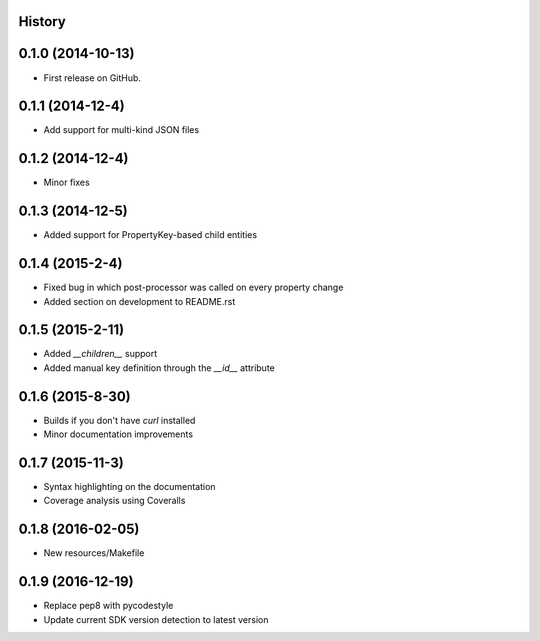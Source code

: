 .. :changelog:

History
-------

0.1.0 (2014-10-13)
------------------

* First release on GitHub.

0.1.1 (2014-12-4)
-----------------

* Add support for multi-kind JSON files

0.1.2 (2014-12-4)
-----------------

* Minor fixes

0.1.3 (2014-12-5)
-----------------

* Added support for PropertyKey-based child entities

0.1.4 (2015-2-4)
-----------------

* Fixed bug in which post-processor was called on every property change
* Added section on development to README.rst

0.1.5 (2015-2-11)
-----------------

* Added `__children__` support
* Added manual key definition through the `__id__` attribute

0.1.6 (2015-8-30)
-----------------

* Builds if you don't have `curl` installed
* Minor documentation improvements

0.1.7 (2015-11-3)
-----------------

* Syntax highlighting on the documentation
* Coverage analysis using Coveralls

0.1.8 (2016-02-05)
------------------

* New resources/Makefile

0.1.9 (2016-12-19)
------------------

* Replace pep8 with pycodestyle
* Update current SDK version detection to latest version
